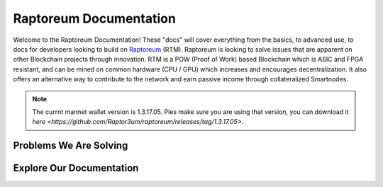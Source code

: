 Raptoreum Documentation
=======================

Welcome to the Raptoreum Documentation! These "docs" will cover everything from the basics, to advanced use, to docs for developers looking to build on `Raptoreum <https://raptoreum.com>`_ (RTM). Raptoreum is looking to solve issues that are apparent on other Blockchain projects through innovation. 
RTM is a POW (Proof of Work) based Blockchain which is ASIC and FPGA resistant, and can be mined on common hardware (CPU / GPU) which increases and encourages decentralization. It also offers an alternative way to contribute to the network and earn passive income through collateralized Smartnodes.

.. note:: The currnt mannet wallet version is 1.3.17.05. Ples make sure you are using that version, you can download it `here <https://github.com/Raptor3um/raptoreum/releases/tag/1.3.17.05>`.

Problems We Are Solving
-----------------------

.. tab-set::

    .. tab-item:: Decentralization

        Raptoreum employs GhostRider, a custom Proof of Work (POW) algorithm designed to resist ASIC and FPGA mining hardware. This strategic choice ensures that mining Raptoreum (RTM) remains accessible to everyone, using standard computing equipment. By avoiding the centralization risks associated with specialized mining hardware, Raptoreum fosters a more decentralized network. This inclusivity not only broadens participation but also enhances the network's resilience against censorship and attacks, reinforcing the core principles of blockchain technology.

    .. tab-item:: 51% Protection

        Raptoreum enhances security through quorums and chainlocks via its SmartNode network, significantly mitigating the risk of a 51% attack, a vulnerability many POW blockchains face. By requiring consensus among SmartNodes for transaction validation and block addition, it becomes exceedingly challenging for attackers to alter the blockchain. This mechanism not only deters potential attacks but also bolsters network integrity and trust.

    .. tab-item:: Assets

        Raptoreum introduces a versatile asset system, supporting both fungible and non-fungible assets. Its non-fungible assets (NFAs) leverage a unique root and sub-asset structure, ensuring each asset has a distinct name for easy identification. Only one instance of each name can exist on the blockchain. This clarity in naming simplifies asset verification and recognition. Users can effortlessly mint, transfer, and oversee these assets directly from the Raptoreum core wallet, eliminating the need for programming skills or deep blockchain understanding.

    .. tab-item:: Smart Contracts

        Raptoreum's smart contract solution stands out by supporting widely-used programming languages like Java, R, and Python, diverging from the niche languages like Solidity that are common in blockchain environments. This inclusivity taps into a vast pool of existing developers, significantly lowering the barrier to entry for blockchain development. For businesses, this approach translates to substantial cost savings in areas such as code audits and contract creation, making blockchain adoption more accessible and appealing. 

    .. tab-item:: Scaling

        Scalability is pivotal for blockchain networks to manage increasing transaction volumes efficiently. Raptoreum innovatively addresses this with transaction decoupling, relocating transactions off the main chain to a sidechain operated by the Smartnode network. This strategy not only alleviates congestion but also substantially elevates the network's transactions per second (TPS). Moreover, Raptoreum's smart contracts, distinct from Ethereum's, are stored and executed on Smartnodes, optimizing performance. A key feature ensuring user-friendliness is Raptoreum's adjustable fees, guaranteeing that users are never overcharged, thus maintaining the network's affordability and accessibility as it grows.

Explore Our Documentation
-------------------------

.. grid::

    .. grid-item-card:: Advanced Docs

        Dive deeper into the technical aspects of Raptoreum, including node setup, consensus mechanisms, and more.

    .. grid-item-card:: User Docs

        Get started with Raptoreum, learn how to send and receive transactions, secure your wallet, and more.
